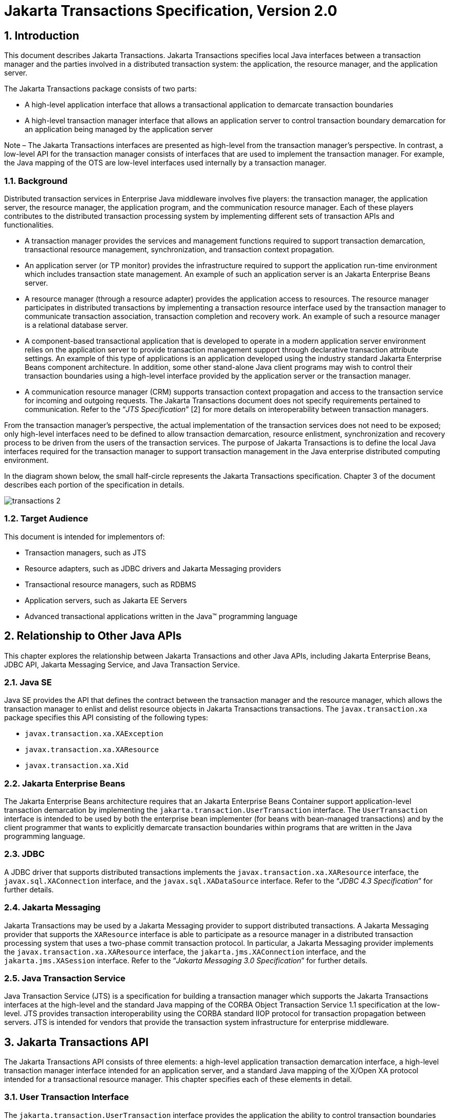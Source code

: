 :sectnums:
= Jakarta Transactions Specification, Version 2.0

== Introduction

This document describes Jakarta
Transactions. Jakarta Transactions specifies local Java interfaces between a
transaction manager and the parties involved in a distributed
transaction system: the application, the resource manager, and the
application server.

The Jakarta Transactions package consists of two parts:

* A high-level application interface that
allows a transactional application to demarcate transaction boundaries
* A high-level transaction manager interface
that allows an application server to control transaction boundary
demarcation for an application being managed by the application server

****
Note – The Jakarta Transactions interfaces are presented as high-level from the transaction
manager’s perspective. In contrast, a low-level API for the transaction manager
consists of interfaces that are used to implement the transaction manager. For
example, the Java mapping of the OTS are low-level interfaces used internally by
a transaction manager.
****

=== Background

Distributed transaction services in
Enterprise Java middleware involves five players: the transaction
manager, the application server, the resource manager, the application
program, and the communication resource manager. Each of these players
contributes to the distributed transaction processing system by
implementing different sets of transaction APIs and functionalities.

* A transaction manager provides the services
and management functions required to support transaction demarcation,
transactional resource management, synchronization, and transaction
context propagation.
* An application server (or TP monitor)
provides the infrastructure required to support the application run-time
environment which includes transaction state management. An example of
such an application server is an Jakarta Enterprise Beans server.
* A resource manager (through a resource
adapter) provides the application access to resources. The resource
manager participates in distributed transactions by implementing a
transaction resource interface used by the transaction manager to
communicate transaction association, transaction completion and recovery
work. An example of such a resource manager is a relational database
server.
* A component-based transactional application
that is developed to operate in a modern application server environment
relies on the application server to provide transaction management
support through declarative transaction attribute settings. An example
of this type of applications is an application developed using the
industry standard Jakarta Enterprise Beans component architecture. In
addition, some other stand-alone Java client programs may wish to
control their transaction boundaries using a high-level interface
provided by the application server or the transaction manager.
* A communication resource manager (CRM)
supports transaction context propagation and access to the transaction
service for incoming and outgoing requests. The Jakarta Transactions document does not
specify requirements pertained to communication. Refer to the "`__JTS
Specification__`" [2] for more details on interoperability between
transaction managers.

From the transaction manager’s perspective,
the actual implementation of the transaction services does not need to
be exposed; only high-level interfaces need to be defined to allow
transaction demarcation, resource enlistment, synchronization and
recovery process to be driven from the users of the transaction
services. The purpose of Jakarta Transactions is to define the local Java interfaces
required for the transaction manager to support transaction management
in the Java enterprise distributed computing environment.

In the diagram shown below, the small
half-circle represents the Jakarta Transactions specification. Chapter 3 of the document
describes each portion of the specification in details.


image::transactions-2.svg[align="center"]


=== Target Audience

This document is intended for implementors
of:

* Transaction managers, such as JTS
* Resource adapters, such as JDBC drivers and
Jakarta Messaging providers
* Transactional resource managers, such as
RDBMS
* Application servers, such as Jakarta EE Servers
* Advanced transactional applications written
in the Java(TM) programming language

== Relationship to Other Java APIs

This chapter explores the relationship
between Jakarta Transactions and other Java APIs, including
Jakarta Enterprise Beans, JDBC API, Jakarta Messaging
Service, and Java Transaction Service.

=== Java SE

Java SE provides the API that defines the contract between the transaction manager
and the resource manager, which allows the transaction manager to enlist and delist
resource objects in Jakarta Transactions transactions. The `javax.transaction.xa` package
specifies this API consisting of the following types:

* `javax.transaction.xa.XAException`
* `javax.transaction.xa.XAResource`
* `javax.transaction.xa.Xid`

=== Jakarta Enterprise Beans

The Jakarta Enterprise Beans architecture
requires that an Jakarta Enterprise Beans Container support application-level transaction
demarcation by implementing the `jakarta.transaction.UserTransaction`
interface. The `UserTransaction` interface is intended to be used by
both the enterprise bean implementer (for beans with bean-managed
transactions) and by the client programmer that wants to explicitly
demarcate transaction boundaries within programs that are written in the
Java programming language.

=== JDBC

A JDBC driver that supports distributed
transactions implements the `javax.transaction.xa.XAResource` interface,
the `javax.sql.XAConnection` interface, and the `javax.sql.XADataSource`
interface. Refer to the "`__JDBC 4.3 Specification__`" for further details.

=== Jakarta Messaging

Jakarta Transactions may be used by a
Jakarta Messaging provider to support distributed transactions. A Jakarta Messaging
provider that supports the `XAResource` interface is able to participate
as a resource manager in a distributed transaction processing system
that uses a two-phase commit transaction protocol. In particular, a Jakarta Messaging
provider implements the `javax.transaction.xa.XAResource` interface, the
`jakarta.jms.XAConnection` interface, and the `jakarta.jms.XASession`
interface. Refer to the "`__Jakarta Messaging 3.0 Specification__`" for further details.

=== Java Transaction Service

Java Transaction Service (JTS) is a
specification for building a transaction manager which supports the Jakarta Transactions
interfaces at the high-level and the standard Java mapping of the CORBA
Object Transaction Service 1.1 specification at the low-level. JTS
provides transaction interoperability using the CORBA standard IIOP
protocol for transaction propagation between servers. JTS is intended
for vendors that provide the transaction system infrastructure for
enterprise middleware.

== Jakarta Transactions API

The Jakarta Transactions API consists of
three elements: a high-level application transaction demarcation
interface, a high-level transaction manager interface intended for an
application server, and a standard Java mapping of the X/Open XA
protocol intended for a transactional resource manager. This chapter
specifies each of these elements in detail.

=== User Transaction Interface

The `jakarta.transaction.UserTransaction`
interface provides the application the ability to control transaction
boundaries programmatically.

The implementation of the `UserTransaction`
object must be both `javax.naming.Referenceable` and
`java.io.Serializable`, so that the object can be stored in all JNDI
naming contexts.

The following example illustrates how an
application component acquires and uses a `UserTransaction` object via
injection.

[source,java]
----
@Resource UserTransaction userTransaction;

public void updateData() {

 // Start a transaction.
 userTransaction.begin();

 // ...

 // Perform transactional operations on data
 // Commit the transaction.
 userTransaction.commit();

}
----

The following example illustrates how an
application component acquires and uses a `UserTransaction` object using a
JNDI lookup.

[source,java]
----
public void updateData() {

 // Obtain the default initial JNDI context.
 Context context = new InitialContext();

 // Look up the UserTransaction object.
 UserTransaction userTransaction = (UserTransaction)
  context.lookup("java:comp/UserTransaction");

 // Start a transaction.
 userTransaction.begin();

 // ...

 // Perform transactional operations on data
 // Commit the transaction.
 userTransaction.commit();

}
----

The `UserTransaction.begin` method starts
a global transaction and associates the transaction with the calling
thread. The transaction-to-thread association is managed transparently
by the transaction manager.

Support for nested transactions is not
required. The `UserTransaction.begin` method throws the
`NotSupportedException` when the calling thread is already associated
with a transaction and the transaction manager implementation does not
support nested transactions.

Transaction context propagation between
application programs is provided by the underlying transaction manager
implementations on the client and server machines. The transaction
context format used for propagation is protocol dependent and must be
negotiated between the client and server hosts. For example, if the
transaction manager is an implementation of the JTS specification, it
will use the transaction context propagation format as specified in the
CORBA OTS specification. Transaction propagation is transparent to
application programs.

=== TransactionManager Interface

The `jakarta.transaction.TransactionManager`
interface allows the application server to control transaction
boundaries on behalf of the application being managed. For example, the
Jakarta Enterprise Beans container manages the transaction states for transactional Jakarta Enterprise Beans
components; the container uses the `TransactionManager` interface
mainly to demarcate transaction boundaries where operations affect the
calling thread’s transaction context. The transaction manager maintains
the transaction context association with threads as part of its internal
data structure. A thread’s transaction context is either `null` or it
refers to a specific global transaction. Multiple threads may
concurrently be associated with the same global transaction.

Support for nested tranactions is not
required.

Each transaction context is encapsulated by a
`Transaction` object, which can be used to perform operations which
are specific to the target transaction, regardless of the calling
thread’s transaction context. The following sections provide more
detail.

==== Starting a Transaction

The `TransactionManager.begin` method
starts a global transaction and associates the transaction context with
the calling thread.

If the `TransactionManager` implementation
does not support nested transactions, the `TransactionManager.begin`
method throws the `NotSupportedException` when the calling thread is
already associated with a transaction.

The `TransactionManager.getTransaction`
method returns the `Transaction` object that represents the transaction
context currently associated with the calling thread. This `Transaction`
object can be used to perform various operations on the target
transaction. Examples of `Transaction` object operations are resource
enlistment and synchronization registration. The `Transaction`
interface is described in "`<<a96,See Transaction Interface>>.`"

==== Completing a Transaction

The `TransactionManager.commit` method
completes the transaction currently associated with the calling thread.
After the `commit` method returns, the calling thread is not associated
with a transaction. If the `commit` method is called when the thread is
not associated with any transaction context, the `TransactionManager`
throws an exception. In some implementations, the commit operation is
restricted to the transaction originator only. If the calling thread is
not allowed to commit the transaction, the `TransactionManager` throws
an exception.

The `TransactionManager.rollback` method
rolls back the transaction associated with the current thread. After the
`rollback` method completes, the thread is associated with no
transaction.

==== Suspending and Resuming a Transaction

A call to the `TransactionManager.suspend`
method temporarily suspends the transaction that is currently associated
with the calling thread. If the thread is not associated with any
transaction, a `null` object reference is returned; otherwise, a valid
`Transaction` object is returned. The `Transaction` object can later
be passed to the `resume` method to reinstate the transaction context
association with the calling thread.

The `TransactionManager.resume` method
re-associates the specified transaction context with the calling thread.
If the transaction specified is a valid transaction, the transaction
context is associated with the calling thread; otherwise, the thread is
associated with no transaction.

[source,java]
----
Transaction tobj = TransactionManager.suspend();
TransactionManager.resume(tobj);
----

If `TransactionManager.resume` is invoked
when the calling thread is already associated with another transaction,
the transaction manager throws the `IllegalStateException` exception.

****
Note that some transaction manager
implementations allow a suspended transaction to be resumed by a
different thread. This feature is not required by Jakarta Transactions.
****

The application server is responsible for
ensuring that the resources in use by the application are properly
delisted from the suspended transaction. A resource delist operation
triggers the transaction manager to inform the resource manager to
disassociate the transaction from the specified resource object
(`XAResource.end(TMSUSPEND)`).

When the application’s transaction context is
resumed, the application server ensures that the resource in use by the
application is again enlisted with the transaction. Enlisting a resource
as a result of resuming a transaction triggers the transaction manager
to inform the resource manager to re-associate the resource object with
the resumed transaction (`XAResource.start(TMRESUME)`). Refer to
"`<<a103,See Resource Enlistment>>.`" and
"`<<a167,See Transaction Association>>,`" for more
details on resource enlistment and transaction association.

[[a96]]
=== Transaction Interface

The `Transaction` interface allows operations
to be performed on the transaction associated with the target object.
Every global transaction is associated with one `Transaction` object
when the transaction is created. The `Transaction` object can be used
to:

* Enlist the transactional resources in use
by the application.
* Register for transaction synchronization
callbacks.
* Commit or rollback the transaction.
* Obtain the status of the transaction.

These functions are described in the sections
below.

[[a103]]
==== Resource Enlistment

An application server provides the
application run-time infrastructure that includes transactional resource
management. Transactional resources such as database connections are
typically managed by the application server in conjunction with some
resource adapter and optionally with connection pooling optimization. In
order for an external transaction manager to coordinate transactional
work performed by the resource managers, the application server must
enlist and delist the resources used in the transaction.

Resource enlistment performed by an
application server serves two purposes:

* It informs the transaction manager about
the resource manager instance that is participating in the global
transaction. This allows the transaction manager to inform the
participating resource manager on transaction association with the work
performed through the connection (resource) object.
* It enables the transaction manager to group
the resource types in use by each transaction. The resource grouping
allows the transaction manager to conduct the two-phase commit
transaction protocol between the transaction manager and the resource
managers, as defined by the X/Open XA specification.

For each resource in use by the application,
the application server invokes the `enlistResource` method and
specifies the `XAResource` object that identifies the resource in
use.

The `enlistResource` request results in
the transaction manager informing the resource manager to start
associating the transaction with the work performed through the
corresponding resource—by invoking the `XAResource.start` method. The
transaction manager is responsible for passing the appropriate flag in
its `XAResource.start` method call to the resource manager. The
`XAResource` interface is described in
"`<<a139,See XAResource Interface>>.`"

If the target transaction already has another
`XAResource` object participating in the transaction, the transaction
manager invokes the `XAResource.isSameRM` method to determine if the
specified `XAResource` represents the same resource manager instance.
This information allows the transaction manager to group the resource
managers that are performing work on behalf of the transaction.

If the `XAResource` object represents a
resource manager instance that has seen the global transaction before,
the transaction manager groups the newly registered resource together
with the previous `XAResource` object and ensures that the same
resource manager only receives one set of prepare-commit calls for
completing the target global transaction.

If the `XAResource` object represents a resource manager that has not
previously seen the global transaction, the transaction manager
establishes a different transaction branch .footnote:[Transaction
Branch is defined in the X/Open XA spec as follows: "`A global
transaction has one or more transaction branches. A branch is a part of
the work in support of a global transaction for which the transaction
manager and the resource manager engage in a separate but coordinated
transaction commitment protocol. Each of the resource manager’s
internal units of work in support of a global transaction is part of
exactly one branch. After the transaction manager begins the
transaction commitment protocol, the resource manager receives no
additional work to do on that transaction branch. The resource manager
may receive additional work on behalf of the same transaction, from
different branches. The different branches are related in that they
must be completed atomically. Each transaction branch identifier (or
XID) that the transaction manager gives the resource manager identifies
both a global transaction and a specific branch. The resource manager
may use this information to optimize its use of shared resources and
locks.`"] and ensures that this new resource manager is informed about
the transaction completion with proper prepare-commit calls.

The `isSameRM` method is discussed in
"`<<a245,See Identifying Resource Manager Instance>>.`"

The `Transaction.delistResource` method is
used to disassociate the specified resource from the transaction context
in the target object. The application server invokes the
`delistResource` method with the following two parameters:

* The `XAResource` object that represents the
resource.
* A `flag` to indicate whether the delistment
was due to:
** The transaction being suspended (`TMSUSPEND`)
** A portion of the work has failed (`TMFAIL`)
** A normal resource release by the application (`TMSUCCESS`)

An example of `TMFAIL` could be the
situation where an application receives an exception on its connection
operation.

The delist request results in the transaction
manager informing the resource manager to end the association of the
transaction with the target `XAResource`. The flag value allows the
application server to indicate whether it intends to come back to the
same resource. The transaction manager passes the appropriate flag value
in its `XAResource.end` method call to the underlying resource
manager.

A container only needs to call
`delistResource` to explicitly disassociate a resource from a
transaction and it is not a mandatory container requirement to do so as
a precondition to transaction completion. A transaction manager is,
however, required to implicitly ensure the association of any associated
XAResource is ended, via the appropriate `XAResource.end` call,
immediately prior to completion; that is before prepare (or
commit/rollback in the one-phase optimized case).

==== Transaction Synchronization

Transaction synchronization allows the
application server to get notification from the transaction manager
before and after the transaction completes. For each transaction
started, the application server may optionally register a
`jakarta.transaction.Synchronization` callback object to be invoked by
the transaction manager:

* The `Synchronization.beforeCompletion`
method is called prior to the start of the two-phase transaction commit
process. This call is executed with the transaction context of the
transaction that is being committed.
* The `Synchronization.afterCompletion`
method is called after the transaction has completed. The status of the
transaction is supplied in the parameter.

==== Transaction Completion

The `Transaction.commit` and
`Transaction.rollback` methods allow the target object to be comitted
or rolled back. The calling thread is not required to have the same
transaction associated with the thread.

If the calling thread is not allowed to
commit the transaction, the transaction manager throws an exception.

==== Transaction Equality and Hash Code

The transaction manager must implement the
`Transaction` object’s `equals` method to allow comparison between
the target object and another `Transaction` object. The `equals`
method should return `true` if the target object and the parameter
object both refer to the same global transaction.

For example, the application server may need
to compare two `Transaction` objects when trying to reuse a resource
that is already enlisted with a transaction. This can be done using the
`equals` method.

[source,java]
----
Transaction txObj = TransactionManager.getTransaction();

Transaction someOtherTxObj = ...

// ..

boolean isSame = txObj.equals(someOtherTxObj);
----

In addition, the transaction manager must
implement the `Transaction` object’s `hashCode` method so that if two
`Transaction` objects are equal, they have the same hash code.
However, the converse is not necessarily true. Two `Transaction`
objects with the same hash code are not necessarily equal.

[[a139]]
=== XAResource Interface

The `javax.transaction.xa.XAResource`
interface is a Java mapping of the industry standard XA interface based
on the X/Open CAE Specification (Distributed Transaction Processing: The
XA Specification).

The `XAResource` interface defines the
contract between a resource manager and a transaction manager in a
distributed transaction processing (DTP) environment. A resource adapter
for a resource manager implements the `XAResource` interface to
support association of a global transaction to a transaction resource,
such as a connection to a relational database.

A global transaction is a unit of work that
is performed by one or more resource managers in a DTP system. Such a
system relies on an external transaction manager, such as Java
Transaction Service (JTS), to coordinate transactions.


image::transactions-3.svg[align="center"]


The `XAResource` interface can be supported
by any transactional resource adapter that is intended to be used by
application programs in an environment where transactions are controlled
by an external transaction manager. An example of such a resource is a
database management system. An application may access data through
multiple database connections. Each database connection is associated
with an `XAResource` object that serves as a proxy object to the
underlying resource manager instance. The transaction manager obtains an
`XAResource` for each transaction resource participating in a global
transaction. It uses the `start` method to associate the global
transaction with the resource, and it uses the `end` method to
disassociate the transaction from the resource. The resource manager is
responsible for associating the global transaction with all work
performed on its data between the `start` and `end` method invocations.

At transaction commit time, these
transactional resource managers are informed by the transaction manager
to prepare, commit, or rollback the transaction according to the
two-phase commit protocol.

The `XAResource` interface, in order to be
better integrated with the Java environment, differs from the standard
X/Open XA interface in the following ways:

* The resource manager initialization is done
implicitly by the resource adapter when the resource (connection) is
acquired. There is no `xa_open` equivalent in the `XAResource`
interface. This obviates the need for a resource manager to provide a
different syntax to open a resource for use within the distributed
transaction environment from the syntax used in the environment without
distributed transactions.
* `Rmid` is not passed as an argument. We
use an object-oriented approach where each `Rmid` is represented by a
separate `XAResource` object.
* Asynchronous operations are not supported.
Java supports multi-threaded processing and most databases do not
support asynchronous operations.
* Error return values that are caused by the
transaction manager’s improper handling of the `XAResource` object are
mapped to Java exceptions via the `XAException` class.
* The DTP concept of "`Thread of Control`" maps
to all Java threads that are given access to the `XAResource` and
`Connection` objects. For example, it is legal (although in practice
rarely used) for two different Java threads to perform the `start`
and `end` operations on the same `XAResource` object.
* Association migration and dynamic
registration (optional X/Open XA features) are not supported. We’ve
omitted these features for a simpler `XAResource` interface and simpler
resource adapter implementation.

==== Opening a Resource Manager

The X/Open XA interface specifies that the
transaction manager must initialize a resource manager (`xa_open`)
prior to any other `xa_` calls. We believe that the knowledge of
initializing a resource manager should be embedded within the resource
adapter that represents the resource manager. The transaction manager
does not need to know how to initialize a resource manager. The
transaction manager is only responsible for informing the resource
manager about when to start and end work associated with a global
transaction and when to complete the transaction.

The resource adapter is responsible for
opening (initializing) the resource manager when the connection to the
resource manager is established.

==== Closing a Resource Manager

A resource manager is closed by the resource
adapter as a result of destroying the transactional resource. A
transaction resource at the resource adapter level is comprised of two
separate objects:

* An `XAResource` object that allows the
transaction manager to start and end the transaction association with
the resource in use and to coordinate transaction completion process.
* A connection object that allows the
application to perform operations on the underlying resource (for
example, JDBC operations on an RDBMS).

The resource manager, once opened, is kept
open until the resource is released (closed) explicitly. When the
application invokes the connection’s `close` method, the resource
adapter invalidates the connection object reference that was held by the
application and notifies the application server about the close. The
transaction manager should invoke the `XAResource.end` method to
disassociate the transaction from that connection.

The `close` notification allows the
application server to perform any necessary cleanup work and to mark the
physical XA connection as free for reuse, if connection pooling is in
place.

==== Thread of Control

The X/Open XA interface specifies that the
transaction association related `xa_` calls must be invoked from the same
thread context. This thread-of-control requirement is not applicable to
the object-oriented component-based application run-time environment, in
which application threads are dispatched dynamically at method
invocation time. Different Java threads may be using the same connection
resource to access the resource manager if the connection spans multiple
method invocations. Depending on the implementation of the application
server, different Java threads may be involved with the same
`XAResource` object. The resource context and the transaction context
may be operated independent of thread context. This means, for example,
that it’s possible for different threads to be invoking the
`XAResource.start` and `XAResource.end` methods.

If the application server allows multiple
threads to use a single `XAResource` object and the associated
connection to the resource manager, it is the responsibility of the
application server to ensure that there is only one transaction context
associated with the resource at any point of time.

Thus the `XAResource` interface specified in
this document requires that the resource managers be able to support the
two-phase commit protocol from any thread context.

[[a167]]
==== Transaction Association

Global transactions are associated with a
transactional resource via the `XAResource.start` method, and
disassociated from the resource via the `XAResource.end` method. The
resource adapter is responsible for internally maintaining an
association between the resource connection object and the `XAResource`
object. At any given time, a connection is associated with a single
transaction or it is not associated with any transaction at all.

Interleaving multiple transaction contexts
using the same resource may be done by the transaction manager as long
as `XAResource.start` and `XAResource.end` are invoked properly
for each transaction context switch. Each time the resource is used with
a different transaction, the method `XAResource.end` must be invoked
for the previous transaction that was associated with the resource, and
`XAResource.start` must be invoked for the current transaction
context.

`XAResource` does not support nested
transactions. It is an error for the `XAResource.start` method to be
invoked on a connection that is currently associated with a different
transaction.


.Transaction Association
[cols=4,width="100%"]
|===
.2+h| XAResource Methods
3+h| XAResource Transaction States

// | X
h| Not Associated (T~0~)
h| Associated (T~1~)
h| Associaton Suspended (T~2~)


| `start()`
| T~1~
|
|

| `start(TMRESUME)`
|
|
| T~1~

| `start(TMJOIN)`
| T~1~
|
|

| `end(TMSUSPEND)`
|
| T~2~
|

| `end(TMFAIL)`
|
| T~0~
| T~0~

| `end(TMSUCCESS)`
|
| T~0~
| T~0~

|===


==== Externally Controlled connections

Resources for transactional applications,
whose transaction states are managed by an application server, must also
be managed by the application server so that transaction association is
performed properly. If an application is associated with a global
transaction, it is an error for the application to perform transactional
work through the connection without having the connection’s resource
object already associated with the global transaction. The application
server must ensure that the `XAResource` object in use is associated
with the transaction. This is done by invoking the
`Transaction.enlistResource` method.

If a server side transactional application
retains its database connection across multiple client requests, the
application server must ensure, before dispatching a client request to
the application thread, that the resource is enlisted with the
application’s current transaction context. This implies that the
application server manages the connection resource usage status across
multiple method invocations.

==== Resource Sharing

When the same transactional resource is used
to interleave multiple transactions, it is the responsibility of the
application server to ensure that only one transaction is enlisted with
the resource at any given time. To initiate the transaction commit
process, the transaction manager is allowed to use any of the resource
objects connected to the same resource manager instance. The resource
object used for the two-phase commit protocol need not have been
involved with the transaction being completed.

The resource adapter must be able to handle
multiple threads invoking the `XAResource` methods concurrently for
transaction commit processing. For example, suppose we have a
transactional resource `r1`. Global transaction `xid1` was _started_
and _ended_ with `r1`. Then a different global transaction `xid2` is
associated with `r1`. Meanwhile, the transaction manager may start the
two phase commit process for `xid1` using `r1` or any other
transactional resource connected to the same resource manager. The
resource adapter needs to allow the commit process to be executed while
the resource is currently associated with a different global
transaction.

The sample code below illustrates the above
scenario:

[source,java]
----
// Suppose we have some transactional connection-based
// resource r1 that is connected to an enterprise
// information service system.
XAResource xares = r1.getXAResource();

xares.start(xid1); // associate xid1 to the connection

...

xares.end(xid1); // dissociate xid1 frm the connection

...

xares.start(xid2); // associate xid2 to the connection

...

// While the connection is associated with xid2,
// the transaction manager starts the commit process
// for xid1
status = xares.prepare(xid1);

...

xares.commit(xid1, false);
----

==== Local and Global Transactions

The resource adapter is encouraged to support
the usage of both local and global transactions within the same
transactional connection. Local transactions are transactions that are
started and coordinated by the resource manager internally. The
`XAResource` interface is not used for local transactions.

When using the same connection to perform
both local and global transactions, the following rules apply:

* The local transaction must be committed (or
rolled back) before starting a global transaction in the connection.
* The global transaction must be
disassociated from the connection before any local transaction is
started.

If a resource adapter does not support mixing
local and global transactions within the same connection, the resource
adapter should throw the resource specific exception. For example,
`java.sql.SQLException` is thrown to the application if the resource
manager for the underlying RDBMS does not support mixing local and
global transactions within the same JDBC connection.

==== Failure Recovery

During recovery, the transaction manager must
be able to communicate to all resource managers that are in use by the
applications in the system. For each resource manager, the transaction
manager uses the `XAResource.recover` method to retrieve the list of
transactions that are currently in a prepared or heuristically completed
state.

Typically, the system administrator
configures all transactional resource factories that are used by the
applications deployed on the system. An example of such a resource
factory is the JDBC `XADataSource` object, which is a factory for the
JDBC `XAConnection` objects. The implementation of these
transactional resource factory objects are both
`javax.naming.Referenceable` and `java.io.Serializable` so that
they can be stored in all JNDI naming contexts.

Because `XAResource` objects are not
persistent across system failures, the transaction manager needs to have
some way to acquire the `XAResource` objects that represent the
resource managers which might have participated in the transactions
prior to the system failure. For example, a transaction manager might,
through the use of the JNDI lookup mechanism and cooperation from the
application server, acquire an `XAResource` object representing each of
the resource managers configured in the system. The transaction manager
then invokes the `XAResource.recover` method to ask each resource
manager to return any transactions that are currently in a prepared or
heuristically completed state. It is the responsibility of the
transaction manager to ignore transactions that do not belong to it.

[[a245]]
==== Identifying Resource Manager Instance

The `isSameRM` method is invoked by the
transaction manager to determine if the target `XAResource` object
represents the same resource manager instance as that represented by the
`XAResource` object in the parameter. The `isSameRM` method
returns _true_ if the specified target object is connected to the same
resource manager instance; otherwise, the method returns _false_. The
semi-pseudo code below illustrates the intended usage.

[source,java]
----
public boolean enlistResource(XAResource xares) {
...

 // Assuming xid1 is the target transaction and
 // xid1 already has another resource object xaRes1
 // participating in the transaction
 boolean sameRM = xares.isSameRM(xaRes1);

 if (sameRM) {
 //
 // Same underlying resource manager instance,
 // group together with xaRes1 and join the transaction
 //
 xares.start(xid1, TMJOIN);
 } else {
 //
 // This is a different resource manager instance,
 // make a new transaction branch for xid1
 //
 Xid xid1NewBranch = makeNewBranch(xid1);
 xares.start(xid1NewBranch, TMNOFLAGS);
 }
 ...

}
----

==== Dynamic Registration

Dynamic registration is not supported in
`XAResource` because of the following reasons:

* In the Java component-based application
server environment, connections to the resource manager are acquired
dynamically when the application explicitly requests for a connection.
These resources are enlisted with the transaction manager on an
"`as-needed`" basis (unlike the static `xa_switch` table that exists in
the C-XA procedural model).
* If a resource manager requires a way to
dynamically register its work to the global transaction, then the
implementation can be done at the resource adapter level via a private
interface between the resource adapter and the underlying resource
manager.

=== Xid Interface

The `javax.transaction.xa.Xid` interface is a
Java mapping of the X/Open transaction identifier XID structure. This
interface specifies three accessor methods which are used to retrieve a
global transaction’s format ID, a global transaction ID, and a branch
qualifier. The `Xid` interface is used by the transaction manager and
the resource managers. This interface is not visible to the application
programs nor the application server.

=== TransactionSynchronizationRegistry Interface

The
`jakarta.transaction.TransactionSynchronizationRegistry` interface is
intended for use by system level application server components such as
persistence managers. This provides the ability to register
synchronization objects with special ordering semantics, associate
resource objects with the current transaction, get the transaction
context of the current transaction, get current transaction status, and
mark the current transaction for rollback.

This interface is implemented by the
application server as a stateless service object. The same object can be
used by any number of components with complete thread safety. In
standard application server environments, an instance implementing this
interface can be looked up via JNDI using a standard name.

The user of `getResource` and `putResource`
methods is a library component that manages transaction-specific data on
behalf of a caller. The transaction-specific data provided by the caller
is not immediately flushed to a transaction-enlisted resource, but
instead is cached. The cached data is stored in a transaction-related
data structure that is in a zero-or-one-to-one relationship with the
transactional context of the caller.

An efficient way to manage such a
transaction-related data structure is for the implementation of the
`TransactionSynchronizationRegistry` to manage a Map for each
transaction as part of the transaction state.

The keys of this Map are objects that are
provided by the library components (users of the API). The values of the
Map are any values that the library components are interested in
storing, for example the transaction-related data structures. This Map
has no concurrency issues since it is a dedicated instance for the
transaction. When the transaction completes, the Map is cleared,
releasing resources for garbage collection.

The scalability of the library code is
significantly enhanced by the addition of the `getResource` and
`putResource` methods to the `TransactionSynchronizationRegistry`.

=== Transactional Annotation

The `jakarta.transaction.Transactional`
annotation provides the application the ability to declaratively control
transaction boundaries on Jakarta Context Dependency Injection managed beans, as well as classes defined
as managed beans by the Jakarta EE specification, at both the class and
method level where method level annotations override those at the class
level. See the "`__Jakarta Enterprise Beans 4.0 specification__`" for restrictions on the use of
`@Transactional` with Jakarta Enterprise Beans resources. This support is provided via an
implementation of Jakarta Context Dependency Injection interceptors that conduct the necessary
suspending, resuming, etc. The `Transactional` interceptor interposes on
business method invocations only and not on lifecycle events.
Lifecycle methods are invoked in an unspecified transaction context. If
an attempt is made to call any method of the `UserTransaction` interface
from within the scope of a bean or method annotated with
`@Transactional` and a `Transactional.TxType` other than `NOT_SUPPORTED`
or `NEVER`, an `IllegalStateException` must be thrown. The use of the
`UserTransaction` is allowed within life cycle events. The use of the
`TransactionSynchronizationRegistry` is allowed regardless of any
`@Transactional` annotation. The `Transactional` interceptors must have a
priority of `Interceptor.Priority.PLATFORM_BEFORE+200`. Refer to the
"`__Interceptors specification__`" for more details.

The `TxType` element of the annotation
indicates whether a bean method is to be executed within a transaction
context where the values provide the following corresponding behavior
and `TxType.REQUIRED` is the default:

* `TxType.REQUIRED`: If called outside a
transaction context, the interceptor must begin a new Jakarta Transactions transaction,
the managed bean method execution must then continue inside this
transaction context, and the transaction must be completed by the
interceptor. +
If called inside a transaction context, the
managed bean method execution must then continue inside this transaction
context.

* `TxType.REQUIRES_NEW`: If called outside
a transaction context, the interceptor must begin a new Jakarta Transactions transaction,
the managed bean method execution must then continue inside this
transaction context, and the transaction must be completed by the
interceptor. +
If called inside a transaction context, the
current transaction context must be suspended, a new Jakarta Transactions transaction
will begin, the managed bean method execution must then continue inside
this transaction context, the transaction must be completed, and the
previously suspended transaction must be resumed.

* `TxType.MANDATORY`: If called outside a
transaction context, a `TransactionalException` with a nested
`TransactionRequiredException` must be thrown. +
If called inside a transaction context,
managed bean method execution will then continue under that context.

* `TxType.SUPPORTS`: If called outside a
transaction context, managed bean method execution must then continue
outside a transaction context. +
If called inside a transaction context, the
managed bean method execution must then continue inside this transaction
context.

* `TxType.NOT_SUPPORTED`: If called outside
a transaction context, managed bean method execution must then continue
outside a transaction context. +
If called inside a transaction context, the
current transaction context must be suspended, the managed bean method
execution must then continue outside a transaction context, and the
previously suspended transaction must be resumed by the interceptor that
suspended it after the method execution has completed.

* `TxType.NEVER`: If called outside a
transaction context, managed bean method execution must then continue
outside a transaction context. +
If called inside a transaction context, a
`TransactionalException` with a nested `InvalidTransactionException`
must be thrown

By default checked exceptions do not result
in the transactional interceptor marking the transaction for rollback
and instances of `RuntimeException` and its subclasses do. This default
behavior can be modified by specifying exceptions that result in the
interceptor marking the transaction for rollback and/or exceptions that
do not result in rollback. The `rollbackOn` element can be set to indicate
exceptions that must cause the interceptor to mark the transaction for
rollback. Conversely, the `dontRollbackOn` element can be set to
indicate exceptions that must not cause the interceptor to mark the
transaction for rollback. When a class is specified for either of these
elements, the designated behavior applies to subclasses of that class as
well. If both elements are specified, `dontRollbackOn` takes precedence.

The following example will override behavior
for application exceptions, causing the transaction to be marked for
rollback for all application exceptions.

[source,java]
----
@Transactional(rollbackOn={Exception.class})
----

The following example will prevent
transactions from being marked for rollback by the interceptor when an
`IllegalStateException` or any of its subclasses reaches the
interceptor.

[source,java]
----
@Transactional(dontRollbackOn={IllegalStateException.class})
----

The following will cause the transaction to
be marked for rollback for all runtime exceptions and all `SQLException`
types except for `SQLWarning`.

[source,java]
----
@Transactional(
        rollbackOn={SQLException.class},
        dontRollbackOn={SQLWarning.class})
----

The `TransactionalException` thrown from the
`Transactional` interceptors implementation is a `RuntimeException` and
therefore by default any transaction that was started as a result of a
`Transactional` annotation earlier in the call stream will be marked for
rollback as a result of the `TransactionalException` being thrown by the
`Transactional` interceptor of the second bean. For example if a
transaction is begun as a result of a call to a bean annotated with
`Transactional(TxType.REQUIRES)` and this bean in turn calls a second
bean annotated with `Transactional(TxType.NEVER)`, the transaction
begun by the first bean will be marked for rollback.

=== TransactionScoped Annotation

The `jakarta.transaction.TransactionScoped`
annotation provides the ability to specify a standard Jakarta Context Dependency Injection scope to
define bean instances whose lifecycle is scoped to the currently active
Jakarta Transactions transaction. This annotation has no effect on classes which have
non-contextual references such those defined as managed beans by the
Jakarta EE specification . The transaction scope is active when the return
from a call to `UserTransaction.getStatus` or
`TransactionManager.getStatus` is one of the following states:

[source,java]
----
Status.STATUS_ACTIVE
Status.STATUS_MARKED_ROLLBACK
Status.STATUS_PREPARED
Status.STATUS_UNKNOWN
Status.STATUS_PREPARING
Status.STATUS_COMMITTING
Status.STATUS_ROLLING_BACK
----

It is not intended that the term "`active`" as
defined here in relation to the `TransactionScoped` annotation should
also apply to its use in relation to transaction context, lifecycle,
etc. mentioned elsewhere in this specification. The object with this
annotation will be associated with the current active Jakarta Transactions transaction
when the object is used. This association must be retained through any
transaction suspend or resume calls as well as any
`Synchronization.beforeCompletion` callbacks. Any
`Synchronization.afterCompletion` methods will be invoked in an
undefined context. The way in which the Jakarta Transactions transaction is begun and
completed (for example via `UserTransaction`, `Transactional`
interceptor, etc.) is of no consequence. The contextual references used
across different Jakarta Transactions transactions are distinct. 
Refer to the "`__Jakarta Context Dependency Injection 3.0
specification__`" for more details on contextual references. A
`jakarta.enterprise.context.ContextNotActiveException` must be thrown if a
bean with this annotation is used when the transaction context is not
active.

The following example test case illustrates
the expected behavior.

`TransactionScoped` annotated Jakarta Context Dependency Injection managed
bean:

[source,java]
----
@TransactionScoped

 public class TestCDITransactionScopeBean {

 public void test() {
 //...
 }

}
----

Test Class: +

[source,java]
----
 @Inject
 UserTransaction userTransaction;
 TransactionManager transactionManager;

 @Inject
 TestCDITransactionScopeBean testTxAssociationChangeBean;


 public void testTxAssociationChange() throws Exception {
 userTransaction.begin(); //tx1 begun
 testTxAssociationChangeBean.test();

 // assert testTxAssociationChangeBean instance has tx1
 // association
 Transaction transaction = transactionManager.suspend();

 // tx1 suspended
 userTransaction.begin(); //tx2 begun

 testTxAssociationChangeBean.test();

 // assert new testTxAssociationChangeBean  instance has
 // tx2 association

 userTransaction.commit();
// tx2 committed, assert no transaction scope is active

 transactionManager.resume(transaction);
 // tx1 resumed
 testTxAssociationChangeBean.test();

 // assert testTxAssociationChangeBean is original tx1
 // instance and not still referencing committed/tx2 tx

 userTransaction.commit();
 // tx1 commit, assert no transaction scope is active

 try {
  testTxAssociationChangeBean.test();
  fail("should have thrown ContextNotActiveException");
 } catch (ContextNotActiveException contextNotActiveException) {
 // do nothing intentionally
 }
}
----

== Jakarta Transactions Support in the Application Server

This chapter provides a discussion on
implementation and usage considerations for application servers to
support Jakarta Transactions. Our discussion assumes the
application’s transactions and resource usage are managed by the
application server. We further assume that access to the underlying
transactional resource manager is through some Java API implemented by
the resource adapter representing the resource manager. For example, a
JDBC driver may be used to access a relational database, a Jakarta
Connectors resource adapter may be used to access an Enterprise Resource Planning (ERP) system, and
so on. This section focuses on the usage of Jakarta Transactions and assumes a generic
connection based transactional resource is in use without being specific
about a particular type of resource manager.

=== Connection-Based Resource Usage Scenario

Let’s assume that the resource adapter
provides a connection-based resource API called _TransactionalResource_
to access the underlying resource manager.

In a typical usage scenario, the application
server invokes the resource adapter’s resource factory to create a
_TransactionalResource_ object. The resource adapter internally
associates the _TransactionalResource_ with two other entities: an
object that implements the specific resource adapter’s connection
interface and an object that implements the
_javax.transaction.xa.XAResource_ interface.

The application server obtains a
_TransactionalResource_ object and uses it in the following way. The
application server obtains the _XAResource_ object via a _getXAResource_
method. The application server enlists the _XAResource_ to the
transaction manager using the _Transaction.enlistResource_ __ method.
The transaction manager informs the resource manager to associate the
work performed (through that connection) with the transaction currently
associated with the application. The transaction manager does it by
invoking the _XAResource.start_ method.

The application server then invokes some
_getConnection_ __ method to obtain a _Connection_ object and returns it
to the application. Note that the _Connection_ interface is implemented
by the resource adapter and it is specific to the underlying resource
supported by the resource manager. The diagram below illustrates a
general flow of acquiring resource and enlisting the resource to the
transaction manager.

image::transactions-4.svg[align="center"]

In this usage scenario, the _XAResource_
interface is transparent to the application program, and the
_Connection_ interface is transparent to the transaction manager. The
application server is the only party that holds a reference to some
_TransactionalResource_ object.

The code sample below illustrates how the
application server obtains the _XAResource_ object reference and enlists
it with the transaction manager.

[source,java]
----
// Acquire some connection-based transactional resource to
// access the resource manager

Context ctx = InitialContext();

ResourceFactory rf =(ResourceFactory)ctx.lookup("MyEISResource");

TransactionalResource res =
rf.getTransactionalResource();

// Obtain the XAResource part of the connection and
// enlist it with the transaction manager

XAResource xaRes = res.getXAResource();
(TransactionManager.getTransaction()).enlistResource(xaRes);


// get the connection part of the transaction resource
Connection con = (Connection)res.getConnection();

// return the connection to the application
----

=== Transaction Association and Connection Request Flow

This session provides a brief walkthrough of
how an application server may handle a connection request from the
application. The figure that follows illustrates the usage of Jakarta Transactions. The
steps shown are for illustrative purposes, they are not prescriptive:

. Assuming a client invokes a Jakarta Context Dependency Injection managed
bean annotated with @ _Transactional(TxType.REQUIRED)_ and the client is
not associated with a global transaction, the _Transactional_
interceptor starts a global transaction by invoking the
_TransactionManager.begin_ method.
. After the transaction starts, the container
invokes the bean method. As part of the business logic, the bean
requests for a connection-based resource using the API provided by the
resource adapter of interest.
. The application server obtains a resource
from the resource adapter via some
ResourceFactory.getTransactionalResource method.
. The resource adapter creates the
_TransactionalResource_ __ object and the associated XAResource and
Connection objects.
. The application server invokes the
_getXAResource_ method.
. The application server enlists the resource
to the transaction manager.
. The transaction manager invokes
_XAResource.start_ to associate the current transaction to the resource.
. The application server invokes the
_getConnection_ method.
. The application server returns the
_Connection_ object reference to the application.
. The application performs one or more
operations on the connection.
. The application closes the connection.
. The application server delists the resource
when notified by the resource adapter about the connection close.
. The transaction manager invokes
_XAResource.end_ to disassociate the transaction from the _XAResource_ .
. The application server asks the transaction
manager to commit the transaction.
. The transaction manager invokes
_XAResource.prepare_ to inform the resource manager to prepare the
transaction work for commit.
. The transaction manager invokes
_XAResource.commit_ to commit the transaction.

This example illustrates the application
server’s usage of the _TransactionManager_ and _XAResource_ __
interfaces as part of the application connection request handling.


image::transactions-5.svg[align="center"]


=== Other Requirements



The behaviors described in the Javadoc
specification of the Jakarta Transactions interfaces are required functionality and must
be implemented by compliant providers.

[appendix]
== Related Documents

This specification refers to the following
documents.

. X/Open CAE Specification – Distributed
Transaction Processing: The XA Specification, X/Open Document No.
XO/CAE/91/300 or ISBN 1 872630 24 3
. Java Transaction Service (JTS) Specification,
available at 
_https://www.oracle.com/technetwork/java/javaee/jts-spec095-1508547.pdf_
. OMG Object Transaction Service (OTS 1.1)
. ORB Portability
Submission, OMG document orbos/97-04-14
.  _Jakarta Enterprise Beans 4.0
Specification_, available at _https://jakarta.ee/specifications/enterprise-beans/4.0/_
.  _JDBC^TM^ 4.3 Specification_ , available at
_https://jcp.org/en/jsr/detail?id=221_
.  _Jakarta Messaging 3.0 Specification_ , available at
_https://jakarta.ee/specifications/messaging/3.0/_
.  _Jakarta Context Dependency Injection 3.0
Specification_ , available at _https://jakarta.ee/specifications/cdi/3.0/_
.  _Jakarta Interceptors 2.0 Specification_ , available at
_https://jakarta.ee/specifications/interceptors/2.0/_

[appendix]
== Revision History

=== Changes for Version 2.0

* Changed some former references to Jakarta Transactions where appropriate.
* Updated references to Jakarta specifications where appropriate.
* Updated package references to _jakarta.*_ where appropriate
* Small text update where two piece of text appeared to be incorrectly joined

=== Changes for Version 1.3

* Remove the javax.transaction.xa types as they have been subsumed by
Java SE.

=== Changes for Version 1.2

* New annotation
_javax.transaction.Transactional_ and exception
_javax.transaction.TransactionalException_
* New annotation
_javax.transaction.TransactionScoped_
* Added the following description to the end of
"`<<a103,See Resource Enlistment>>`": "A container only
needs to call _delistResource_ to explicitly dissociate a resource from
a transaction and it is not a mandatory container requirement to do so
as a precondition to transaction completion. A transaction manager is,
however, required to implicitly insure the association of any associated
_XAResource_ is ended, via the appropriate _XAResource.end_ call,
immediately prior to completion; that is before prepare (or
commit/rollback in the one-phase optimized case)."
* Various update of stale material, version
updates, etc.

=== Changes for Version 1.1

* "`<<a139,See XAResource
Interface>>`": The line "The transaction manager obtains an _XAResource_
for each resource manager participating in a global transaction." has
been changed to "The transaction manager obtains an _XAResource_ for
each transaction resource participating in a global transaction.".
* Interface _javax.transaction.UserTransaction_
, method _setTransactionTimeout_ , replace the first paragraph of the
description with "Modify the timeout value that is associated with
transactions started by subsequent invocations of the begin method by
the current thread.".
* Interface
_javax.transaction.TransactionManager_ , method _setTransactionTimeout_
, replace the first paragraph of the description with "Modify the
timeout value that is associated with transactions started by subsequent
invocations of the begin method by the current thread.".
* New interface
_javax.transaction.TransactionSynchronizationRegistry_
* Interface _javax.transaction.Synchronization_
, method _beforeCompletion_ , add the following description: "An
unchecked exception thrown by a registered _Synchronization_ object
causes the transaction to be aborted. That is, upon encountering an
unchecked exception thrown by a registered synchronization object, the
transaction manager must mark the transaction for rollback.".

=== Changes for Version 1.0.1B

* Removed the method modifier _abstract_ from
all interface methods, since interface methods are implicitly abstract.
* Table 1, row 1 ( _TMJOIN_ ) : move
transaction association ( _T1_ ) from column 3 (association suspended)
to column 1 (not associated).
* Interface _javax.transaction.Synchronization_
, method _beforeCompletion_ , change the following phrase in the
description "start of the transaction completion process" to "start of
the two-phase transaction commit process".
* Interface _javax.transaction.Transaction_ ,
method _commit_ , added _IllegalStateException_ to throws clause.
* Interface _javax.transaction.Transaction_ ,
method _commit_ , replace the description of
_HeuristicRollbackException_ with "Thrown to indicate that a heuristic
decision was made and that all relevant updates have been rolled back.".
* Interface _javax.transaction.Transaction_ ,
change spelling of _Transactioin_ to _Transaction_ in interface
description.
* Interface _javax.transaction.Transaction_ ,
method _registerSynchronization_ , first paragraph, line 2, change the
phrase "transaction completion process" to "two-phase transaction commit
process".
* Interface _javax.transaction.Transaction_ ,
method _rollback_ , spelling correction to method signature description,
change _SyetemException_ to _SystemException_ .
* Interface
_javax.transaction.TransactionManager_ , method _commit_ , replace the
description of _HeuristicRollbackException_ with "Thrown to indicate
that a heuristic decision was made and that all relevant updates have
been rolled back.".
* Interface
_javax.transaction.TransactionManager_ , method _setTransactionTimeout_
, replace the first paragraph of the description with "Modify the
timeout value that is associated with transactions started by subsequent
invocations of the begin method.".
* Interface
_javax.transaction.TransactionManager_ , method _setTransactionTimeout_
, replace the description of method parameter _seconds_ with "The value
of the timeout in seconds. If the value is zero, the transaction service
restores the default value. If the value is negative a _SystemException_
is thrown.".
* Interface _javax.transaction.UserTransaction_
, method _commit_ , replace the description of
_HeuristicRollbackException_ with "Thrown to indicate that a heuristic
decision was made and that all relevant updates have been rolled back.".
* Interface _javax.transaction.UserTransaction_
, method _setTransactionTimeout_ , replace the first paragraph of the
description with "Modify the timeout value that is associated with
transactions started by subsequent invocations of the _begin_ method.".
* Interface _javax.transaction.UserTransaction_
, method _setTransactionTimeout_ , replace the description of method
parameter _seconds_ with "`The value of the timeout in seconds. If the
value is zero, the transaction service restores the default value. If
the value is negative a _SystemException_ is thrown.`"
* Interface _javax.transaction.xa.XAResource_ ,
method _commit_ , insert return type _void_ to method signature
description.
* Interface _javax.transaction.xa.XAResource_ ,
method _commit_ , spelling correction to description, change
_paramether_ to _parameter_ .
* Interface _javax.transaction.xa.XAResource_ ,
method _end_ , replace return type _int_ with _void_ in method signature
description.
* Interface _javax.transaction.xa.XAResource_ ,
method _end_ , corrected spelling of _XAException_ errorCode
_XAER_RMFAILED_ to _XAER_RMFAIL_ .
* Interface _javax.transaction.xa.XAResource_ ,
method _recover_ , spelling correction to method signature description,
replace return type _xid[]_ with _Xid[]_ .
* Interface _javax.transaction.xa.XAResource_ ,
method _rollback_ , add the following to the description of
_XAException_ , "Possible _XAExceptions_ are _XA_HEURHAZ_ , _XA_HEURCOM_
, _XA_HEURRB_ , _XA_HEURMIX_ , _XAER_RMERR_ , _XAER_RMFAIL_ ,
_XAER_NOTA_ , _XAER_INVAL_ , or _XAER_PROTO_ . Upon return, the resource
manager has rolled back the branch’s work and has released all held
resources.".
* Interface _javax.transaction.xa.XAResource_ ,
spelling correction to description, replace _TMNOFLAG_ with _TMNOFLAGS_
.
* Interface _javax.transaction.xa.XAResource_ ,
added constants _XA_OK_ and _XA_RDONLY_ to be consistent with the actual
interface definition.
* Interface _javax.transaction.xa.Xid_ , method
_getGlobalTransactionId_ , spelling correction to method signature
description, corrected method name from _getGrid_ to
_getGlobalTransactionId_ .
* Interface _javax.transaction.xa.Xid_ , method
_getBranchQualifier_ , spelling correction to method signature
description, corrected method name from _getEqual_ to
_getBranchQualifier_ .
* Class _javax.transaction.xa.XAException_ ,
spelling correction to description of interface definition, replace
phrase _javax.transaction.xa.XAException_ with
_javax.transaction.xa.XAException_ .